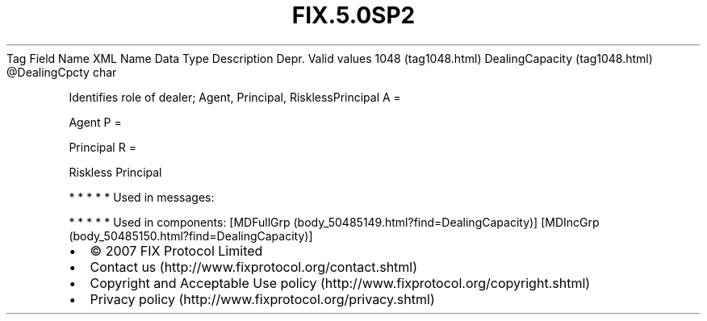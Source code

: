 .TH FIX.5.0SP2 "" "" "Tag #1048"
Tag
Field Name
XML Name
Data Type
Description
Depr.
Valid values
1048 (tag1048.html)
DealingCapacity (tag1048.html)
\@DealingCpcty
char
.PP
Identifies role of dealer; Agent, Principal, RisklessPrincipal
A
=
.PP
Agent
P
=
.PP
Principal
R
=
.PP
Riskless Principal
.PP
   *   *   *   *   *
Used in messages:
.PP
   *   *   *   *   *
Used in components:
[MDFullGrp (body_50485149.html?find=DealingCapacity)]
[MDIncGrp (body_50485150.html?find=DealingCapacity)]

.PD 0
.P
.PD

.PP
.PP
.IP \[bu] 2
© 2007 FIX Protocol Limited
.IP \[bu] 2
Contact us (http://www.fixprotocol.org/contact.shtml)
.IP \[bu] 2
Copyright and Acceptable Use policy (http://www.fixprotocol.org/copyright.shtml)
.IP \[bu] 2
Privacy policy (http://www.fixprotocol.org/privacy.shtml)
